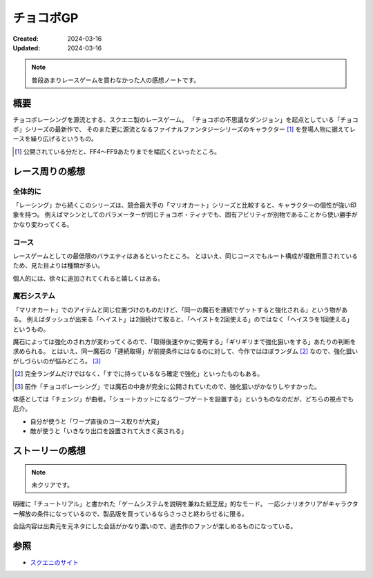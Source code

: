 ==========
チョコボGP
==========

:Created: 2024-03-16
:Updated: 2024-03-16

.. note:: 普段あまりレースゲームを買わなかった人の感想ノートです。

概要
====

チョコボレーシングを源流とする、スクエニ製のレースゲーム。
「チョコボの不思議なダンジョン」を起点としている「チョコボ」シリーズの最新作で、
そのまた更に源流となるファイナルファンタジーシリーズのキャラクター [#]_ を登場人物に据えてレースを繰り広げるというもの。

.. [#] 公開されている分だと、FF4～FF9あたりまでを幅広くといったところ。

レース周りの感想
================

全体的に
--------

「レーシング」から続くこのシリーズは、競合最大手の「マリオカート」シリーズと比較すると、キャラクターの個性が強い印象を持つ。
例えばマシンとしてのパラメーターが同じチョコボ・ティナでも、固有アビリティが別物であることから使い勝手がかなり変わってくる。

コース
------

レースゲームとしての最低限のバラエティはあるといったところ。
とはいえ、同じコースでもルート構成が複数用意されているため、見た目よりは種類が多い。

個人的には、徐々に追加されてくれると嬉しくはある。

魔石システム
------------

「マリオカート」でのアイテムと同じ位置づけのものだけど、「同一の魔石を連続でゲットすると強化される」という物がある。
例えばダッシュが出来る「ヘイスト」は2個続けて取ると、「ヘイストを2回使える」のではなく「ヘイスラを1回使える」というもの。

魔石によっては強化のされ方が変わってくるので、「取得後速やかに使用する」「ギリギリまで強化狙いをする」あたりの判断を求められる。
とはいえ、同一魔石の「連続取得」が前提条件にはなるのに対して、今作ではほぼランダム [#]_ なので、強化狙いがしづらいのが悩みどころ。 [#]_

.. [#] 完全ランダムだけではなく、「すでに持っているなら確定で強化」といったものもある。
.. [#] 前作「チョコボレーシング」では魔石の中身が完全に公開されていたので、強化狙いがかなりしやすかった。

体感としては「チェンジ」が曲者。「ショートカットになるワープゲートを設置する」というものなのだが、どちらの視点でも厄介。

* 自分が使うと「ワープ直後のコース取りが大変」
* 敵が使うと「いきなり出口を設置されて大きく戻される」

ストーリーの感想
================

.. note:: 未クリアです。

明確に「チュートリアル」と書かれた「ゲームシステムを説明を兼ねた紙芝居」的なモード。
一応シナリオクリアがキャラクター解放の条件になっているので、製品版を買っているならさっさと終わらせるに限る。

会話内容は出典元を元ネタにした会話がかなり濃いので、過去作のファンが楽しめるものになっている。

参照
====

* `スクエニのサイト <https://www.jp.square-enix.com/chocobo_gp/>`_
